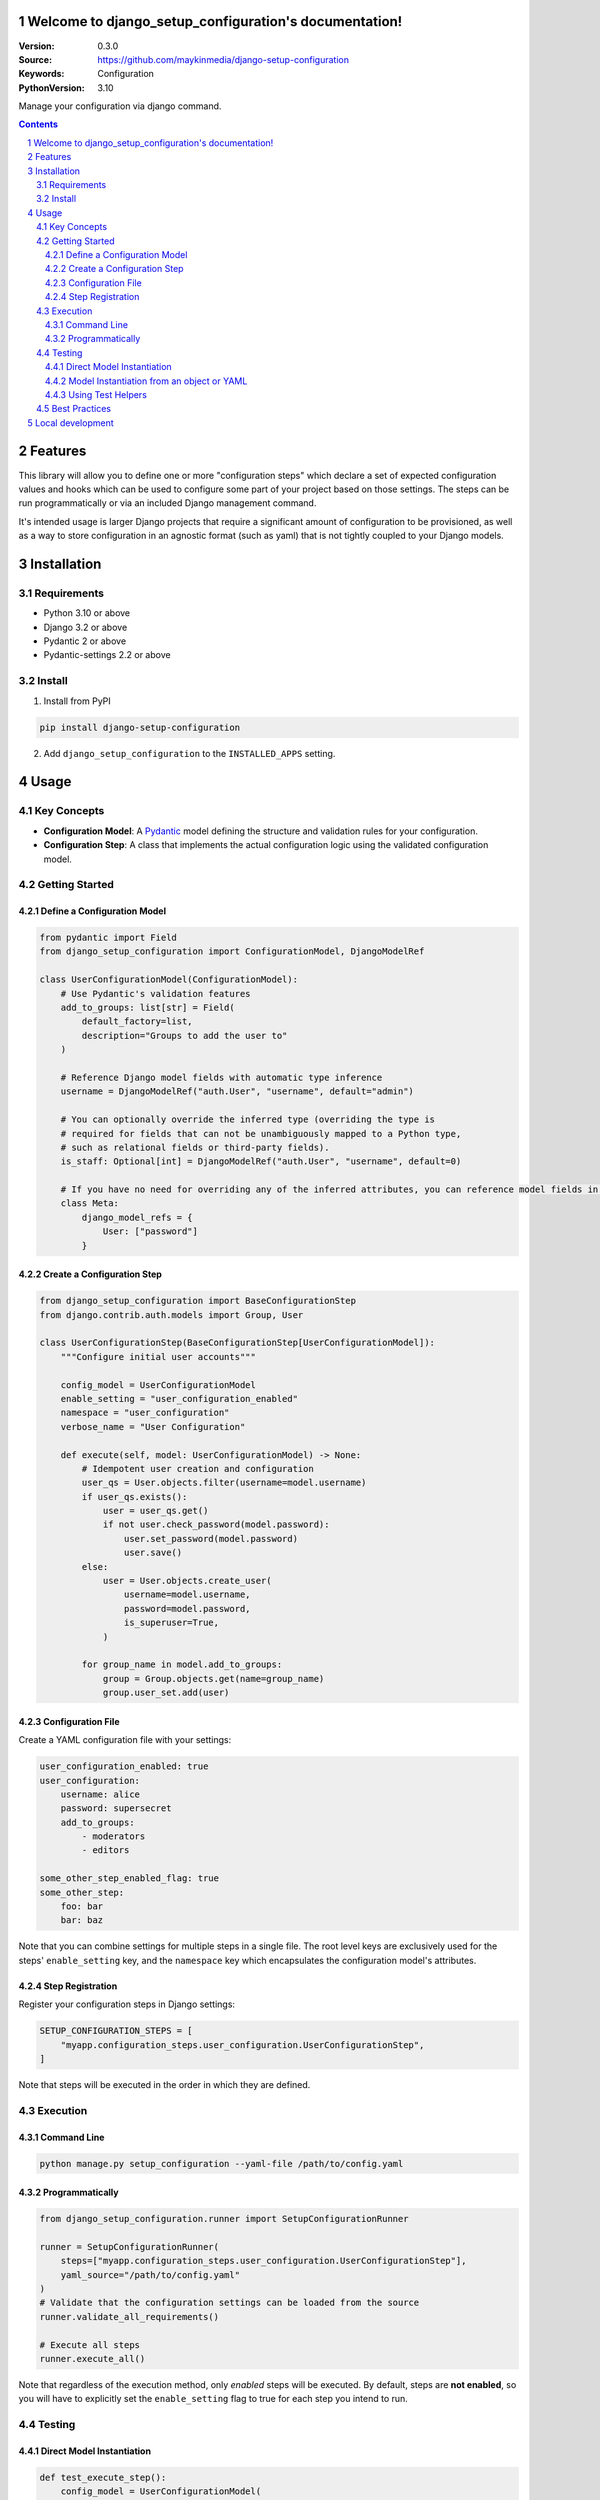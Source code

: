 

Welcome to django_setup_configuration's documentation!
======================================================

:Version: 0.3.0
:Source: https://github.com/maykinmedia/django-setup-configuration
:Keywords: Configuration
:PythonVersion: 3.10

|build-status| |code-quality| |black| |coverage| |docs|

|python-versions| |django-versions| |pypi-version|

Manage your configuration via django command.

.. contents::

.. section-numbering::

Features
========

This library will allow you to define one or more "configuration steps" which declare a set of
expected configuration values and hooks which can be used to configure some part of your
project based on those settings. The steps can be run programmatically or via an
included Django management command.

It's intended usage is larger Django projects that require a significant amount of
configuration to be provisioned, as well as a way to store configuration in an
agnostic format (such as yaml) that is not tightly coupled to your Django models.

Installation
============

Requirements
------------

* Python 3.10 or above
* Django 3.2 or above
* Pydantic 2 or above
* Pydantic-settings 2.2 or above


Install
-------

1. Install from PyPI

.. code-block:: bash

    pip install django-setup-configuration

2. Add ``django_setup_configuration`` to the ``INSTALLED_APPS`` setting.


Usage
=====

Key Concepts
------------

- **Configuration Model**: A `Pydantic <https://docs.pydantic.dev/>`_ model defining the structure and validation rules for your configuration.
- **Configuration Step**: A class that implements the actual configuration logic using the validated configuration model.

Getting Started
---------------

Define a Configuration Model
^^^^^^^^^^^^^^^^^^^^^^^^^^^^

.. code-block:: python

    from pydantic import Field
    from django_setup_configuration import ConfigurationModel, DjangoModelRef

    class UserConfigurationModel(ConfigurationModel):
        # Use Pydantic's validation features
        add_to_groups: list[str] = Field(
            default_factory=list,
            description="Groups to add the user to"
        )

        # Reference Django model fields with automatic type inference
        username = DjangoModelRef("auth.User", "username", default="admin")

        # You can optionally override the inferred type (overriding the type is
        # required for fields that can not be unambiguously mapped to a Python type,
        # such as relational fields or third-party fields).
        is_staff: Optional[int] = DjangoModelRef("auth.User", "username", default=0)
        
        # If you have no need for overriding any of the inferred attributes, you can reference model fields in a Meta class
        class Meta:
            django_model_refs = {
                User: ["password"]
            }

Create a Configuration Step
^^^^^^^^^^^^^^^^^^^^^^^^^^^

.. code-block:: python

    from django_setup_configuration import BaseConfigurationStep
    from django.contrib.auth.models import Group, User

    class UserConfigurationStep(BaseConfigurationStep[UserConfigurationModel]):
        """Configure initial user accounts"""

        config_model = UserConfigurationModel
        enable_setting = "user_configuration_enabled"
        namespace = "user_configuration"
        verbose_name = "User Configuration"

        def execute(self, model: UserConfigurationModel) -> None:
            # Idempotent user creation and configuration
            user_qs = User.objects.filter(username=model.username)
            if user_qs.exists():
                user = user_qs.get()
                if not user.check_password(model.password):
                    user.set_password(model.password)
                    user.save()
            else:
                user = User.objects.create_user(
                    username=model.username,
                    password=model.password,
                    is_superuser=True,
                )
            
            for group_name in model.add_to_groups:
                group = Group.objects.get(name=group_name)
                group.user_set.add(user)

Configuration File
^^^^^^^^^^^^^^^^^^

Create a YAML configuration file with your settings:

.. code-block:: yaml

    user_configuration_enabled: true 
    user_configuration:
        username: alice
        password: supersecret
        add_to_groups:
            - moderators
            - editors

    some_other_step_enabled_flag: true
    some_other_step:
        foo: bar
        bar: baz

Note that you can combine settings for multiple steps in a single file. The root level
keys are exclusively used for the steps' ``enable_setting`` key, and the ``namespace``
key which encapsulates the configuration model's attributes.

Step Registration
^^^^^^^^^^^^^^^^^

Register your configuration steps in Django settings:

.. code-block:: python

    SETUP_CONFIGURATION_STEPS = [
        "myapp.configuration_steps.user_configuration.UserConfigurationStep",
    ]

Note that steps will be executed in the order in which they are defined.

Execution
---------

Command Line
^^^^^^^^^^^^

.. code-block:: bash

    python manage.py setup_configuration --yaml-file /path/to/config.yaml

Programmatically
^^^^^^^^^^^^^^^^

.. code-block:: python

    from django_setup_configuration.runner import SetupConfigurationRunner

    runner = SetupConfigurationRunner(
        steps=["myapp.configuration_steps.user_configuration.UserConfigurationStep"],
        yaml_source="/path/to/config.yaml"
    )
    # Validate that the configuration settings can be loaded from the source
    runner.validate_all_requirements() 

    # Execute all steps
    runner.execute_all()

Note that regardless of the execution method, only *enabled* steps will be executed. By
default, steps are **not enabled**, so you will have to explicitly set the ``enable_setting``
flag to true for each step you intend to run.

Testing
-------

Direct Model Instantiation
^^^^^^^^^^^^^^^^^^^^^^^^^^

.. code-block:: python

    def test_execute_step():
        config_model = UserConfigurationModel(
            username="alice", 
            password="supersecret", 
            add_to_groups=["moderators", "editors"]
        )
        step = UserConfigurationStep()
        step.execute(config_model)

        # Add assertions

Model Instantiation from an object or YAML
^^^^^^^^^^^^^^^^^^^^^^^^^^^^^^^^^^^^^^^^^^

.. code-block:: python
    
    from django_setup_configuration.test_utils import build_step_config_from_sources

    def test_execute_step():
        config =  {
            'user_configuration_enabled': True,
            'user_configuration': {
                'username': 'alice',
                'password': 'supersecret',
                'groups': ['moderators', 'editors']
            }
        }
        config_model = build_step_config_from_sources(UserConfigurationStep, 
            object_source=config,
            # or yaml_source="/path/to/file.yaml"
            )   
        step = UserConfigurationStep()
        step.execute(config_model_instance)

        # Add assertions

Using Test Helpers
^^^^^^^^^^^^^^^^^^

.. code-block:: python

    from django_setup_configuration.test_utils import execute_single_step

    def test_execute_step():
        execute_single_step(
            UserConfigurationStep, 
            yaml_source="/path/to/test_config.yaml"
        )

        # Add assertions

Note that when using ``execute_single_step``, the enabled flag in your setting source
will be ignored and the step will be executed regardless of its presence or value.

Best Practices
--------------

- **Idempotency**: Design steps that can be run multiple times without unintended side effects.
- **Validation**: You can use the full range of Pydantic's validation capabilities.
- **Modularity**: Break complex configurations into focused, manageable steps based on your domain in a way that will make sense to your users.


Local development
=================

To install and develop the library locally, use:

.. code-block:: bash

    pip install -e .[tests,coverage,docs,release]

When running management commands via ``django-admin``, make sure to add the root
directory to the python path (or use ``python -m django <command>``):

.. code-block:: bash

    export PYTHONPATH=. DJANGO_SETTINGS_MODULE=testapp.settings
    django-admin check
    # or other commands like:
    # django-admin makemessages -l nl


.. |build-status| image:: https://github.com/maykinmedia/django_setup_configuration/workflows/Run%20CI/badge.svg
    :alt: Build status
    :target: https://github.com/maykinmedia/django_setup_configuration/actions?query=workflow%3A%22Run+CI%22

.. |code-quality| image:: https://github.com/maykinmedia/django_setup_configuration/workflows/Code%20quality%20checks/badge.svg
     :alt: Code quality checks
     :target: https://github.com/maykinmedia/django_setup_configuration/actions?query=workflow%3A%22Code+quality+checks%22

.. |black| image:: https://img.shields.io/badge/code%20style-black-000000.svg
    :target: https://github.com/psf/black

.. |coverage| image:: https://codecov.io/gh/maykinmedia/django_setup_configuration/branch/main/graph/badge.svg
    :target: https://codecov.io/gh/maykinmedia/django_setup_configuration
    :alt: Coverage status

.. |docs| image:: https://readthedocs.org/projects/django_setup_configuration/badge/?version=latest
    :target: https://django_setup_configuration.readthedocs.io/en/latest/?badge=latest
    :alt: Documentation Status

.. |python-versions| image:: https://img.shields.io/pypi/pyversions/django_setup_configuration.svg

.. |django-versions| image:: https://img.shields.io/pypi/djversions/django_setup_configuration.svg

.. |pypi-version| image:: https://img.shields.io/pypi/v/django_setup_configuration.svg
    :target: https://pypi.org/project/django_setup_configuration/
